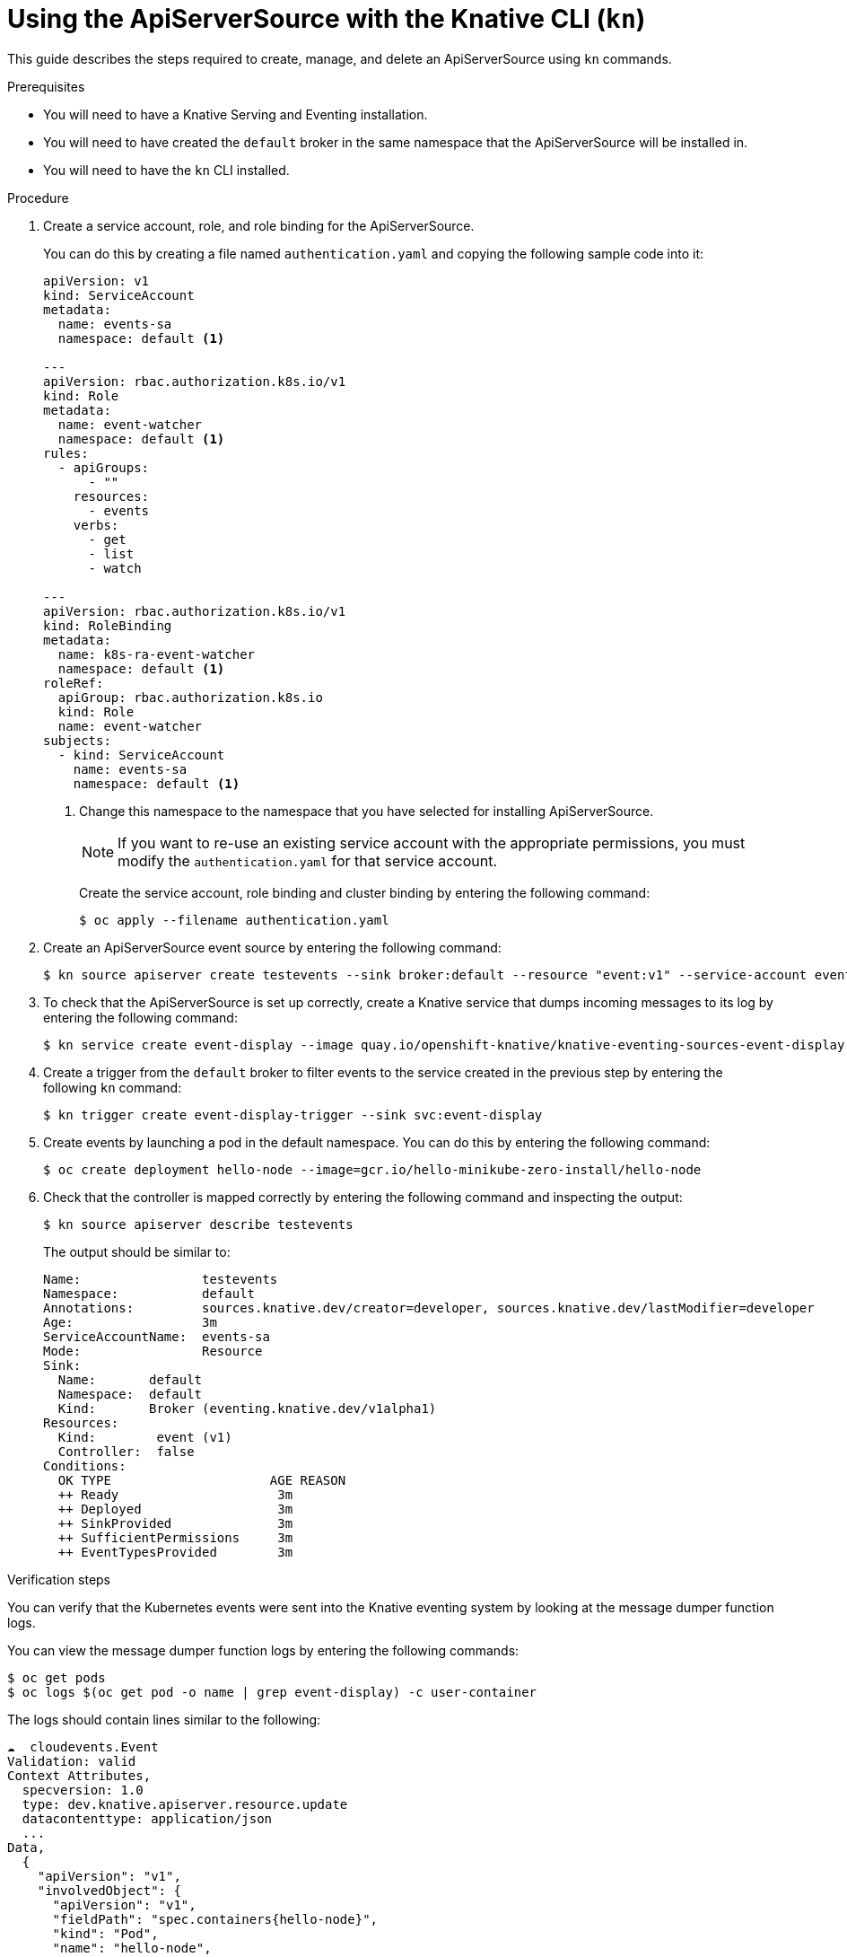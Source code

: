 // Module included in the following assemblies:
//
// serverless/knative_eventing/serverless-kn-source.adoc

[id="apiserversource-kn_context"]
= Using the ApiServerSource with the Knative CLI (`kn`)

This guide describes the steps required to create, manage, and delete an ApiServerSource using `kn` commands.

.Prerequisites

* You will need to have a Knative Serving and Eventing installation.
* You will need to have created the `default` broker in the same namespace that the ApiServerSource will be installed in.
* You will need to have the `kn` CLI installed.

.Procedure

. Create a service account, role, and role binding for the ApiServerSource.
+
You can do this by creating a file named `authentication.yaml` and copying the following sample code into it:
+
----
apiVersion: v1
kind: ServiceAccount
metadata:
  name: events-sa
  namespace: default <1>

---
apiVersion: rbac.authorization.k8s.io/v1
kind: Role
metadata:
  name: event-watcher
  namespace: default <1>
rules:
  - apiGroups:
      - ""
    resources:
      - events
    verbs:
      - get
      - list
      - watch

---
apiVersion: rbac.authorization.k8s.io/v1
kind: RoleBinding
metadata:
  name: k8s-ra-event-watcher
  namespace: default <1>
roleRef:
  apiGroup: rbac.authorization.k8s.io
  kind: Role
  name: event-watcher
subjects:
  - kind: ServiceAccount
    name: events-sa
    namespace: default <1>
----
+
<1> Change this namespace to the namespace that you have selected for installing ApiServerSource.
+
[NOTE]
====
If you want to re-use an existing service account with the appropriate permissions, you must modify the `authentication.yaml` for that service account.
====
+
Create the service account, role binding and cluster binding by entering the following command:
+
----
$ oc apply --filename authentication.yaml
----

. Create an ApiServerSource event source by entering the following command:
+
----
$ kn source apiserver create testevents --sink broker:default --resource "event:v1" --service-account events-sa --mode Resource
----

. To check that the ApiServerSource is set up correctly, create a Knative service that dumps incoming messages to its log by entering the following command:
+
----
$ kn service create event-display --image quay.io/openshift-knative/knative-eventing-sources-event-display:v0.13.2
----

. Create a trigger from the `default` broker to filter events to the service created in the previous step by entering the following `kn` command:
+
----
$ kn trigger create event-display-trigger --sink svc:event-display
----

. Create events by launching a pod in the default namespace. You can do this by entering the following command:
+
----
$ oc create deployment hello-node --image=gcr.io/hello-minikube-zero-install/hello-node
----

. Check that the controller is mapped correctly by entering the following command and inspecting the output:
+
----
$ kn source apiserver describe testevents
----
+
The output should be similar to:
+
----
Name:                testevents
Namespace:           default
Annotations:         sources.knative.dev/creator=developer, sources.knative.dev/lastModifier=developer
Age:                 3m
ServiceAccountName:  events-sa
Mode:                Resource
Sink:
  Name:       default
  Namespace:  default
  Kind:       Broker (eventing.knative.dev/v1alpha1)
Resources:
  Kind:        event (v1)
  Controller:  false
Conditions:
  OK TYPE                     AGE REASON
  ++ Ready                     3m
  ++ Deployed                  3m
  ++ SinkProvided              3m
  ++ SufficientPermissions     3m
  ++ EventTypesProvided        3m
----

.Verification steps

You can verify that the Kubernetes events were sent into the Knative eventing system by looking at the message dumper function logs.

You can view the message dumper function logs by entering the following commands:
----
$ oc get pods
$ oc logs $(oc get pod -o name | grep event-display) -c user-container
----

The logs should contain lines similar to the following:
----
☁️  cloudevents.Event
Validation: valid
Context Attributes,
  specversion: 1.0
  type: dev.knative.apiserver.resource.update
  datacontenttype: application/json
  ...
Data,
  {
    "apiVersion": "v1",
    "involvedObject": {
      "apiVersion": "v1",
      "fieldPath": "spec.containers{hello-node}",
      "kind": "Pod",
      "name": "hello-node",
      "namespace": "default",
       .....
    },
    "kind": "Event",
    "message": "Started container",
    "metadata": {
      "name": "hello-node.159d7608e3a3572c",
      "namespace": "default",
      ....
    },
    "reason": "Started",
    ...
  }
----

[id="delete-apiserversource-kn_{context}"]
== Deleting the ApiServerSource

You can delete the ApiServerSource, trigger, service, service account, cluster role, and cluster binding created in this guide by entering the following `kn` and `oc` commands:
----
$ kn trigger delete event-display-trigger
$ kn service delete event-display
$ kn source apiserver delete testevents
$ oc delete -f authentication.yaml
----
